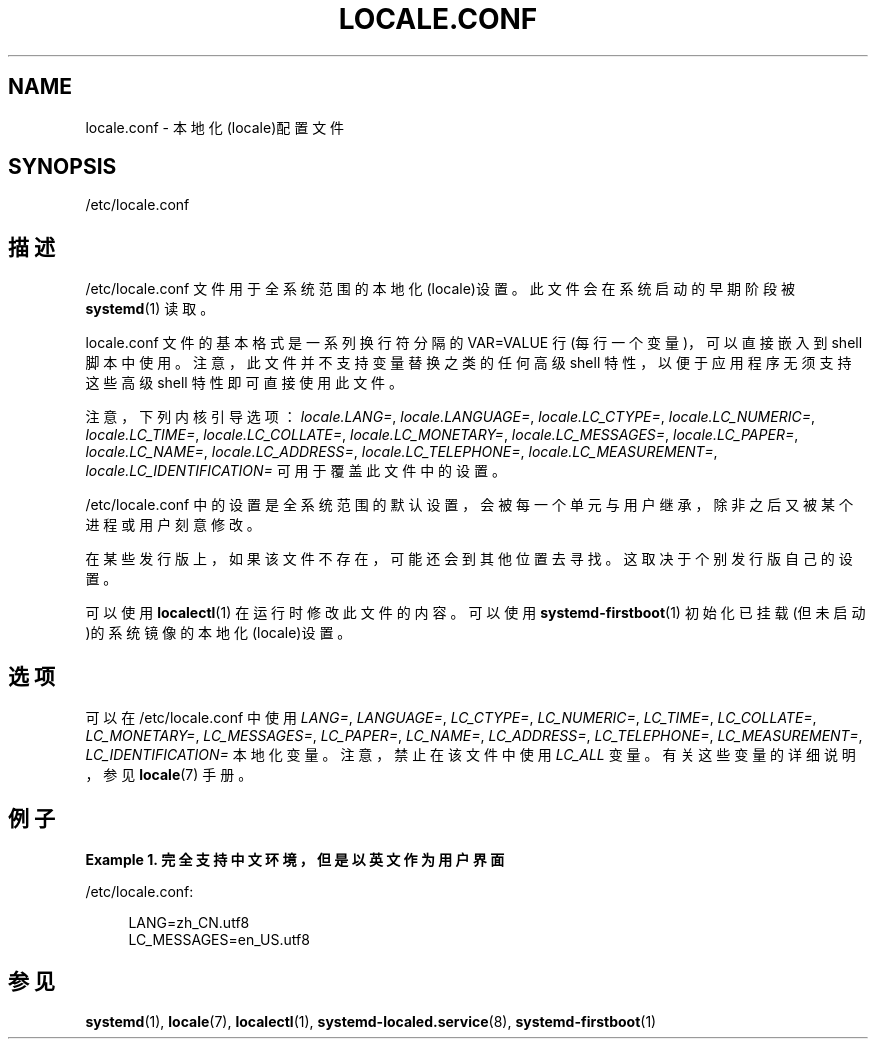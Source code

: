 '\" t
.TH "LOCALE\&.CONF" "5" "" "systemd 231" "locale.conf"
.\" -----------------------------------------------------------------
.\" * Define some portability stuff
.\" -----------------------------------------------------------------
.\" ~~~~~~~~~~~~~~~~~~~~~~~~~~~~~~~~~~~~~~~~~~~~~~~~~~~~~~~~~~~~~~~~~
.\" http://bugs.debian.org/507673
.\" http://lists.gnu.org/archive/html/groff/2009-02/msg00013.html
.\" ~~~~~~~~~~~~~~~~~~~~~~~~~~~~~~~~~~~~~~~~~~~~~~~~~~~~~~~~~~~~~~~~~
.ie \n(.g .ds Aq \(aq
.el       .ds Aq '
.\" -----------------------------------------------------------------
.\" * set default formatting
.\" -----------------------------------------------------------------
.\" disable hyphenation
.nh
.\" disable justification (adjust text to left margin only)
.ad l
.\" -----------------------------------------------------------------
.\" * MAIN CONTENT STARTS HERE *
.\" -----------------------------------------------------------------
.SH "NAME"
locale.conf \- 本地化(locale)配置文件
.SH "SYNOPSIS"
.PP
/etc/locale\&.conf
.SH "描述"
.PP
/etc/locale\&.conf
文件用于 全系统范围的本地化(locale)设置。此文件会在系统启动的早期阶段被
\fBsystemd\fR(1)
读取。
.PP
locale\&.conf
文件的基本格式 是一系列换行符分隔的 VAR=VALUE 行(每行一个变量)， 可以直接嵌入到 shell 脚本中使用。 注意，此文件并不支持变量替换之类的任何高级 shell 特性， 以便于应用程序无须支持这些高级 shell 特性 即可直接使用此文件。
.PP
注意，下列内核引导选项：
\fIlocale\&.LANG=\fR,
\fIlocale\&.LANGUAGE=\fR,
\fIlocale\&.LC_CTYPE=\fR,
\fIlocale\&.LC_NUMERIC=\fR,
\fIlocale\&.LC_TIME=\fR,
\fIlocale\&.LC_COLLATE=\fR,
\fIlocale\&.LC_MONETARY=\fR,
\fIlocale\&.LC_MESSAGES=\fR,
\fIlocale\&.LC_PAPER=\fR,
\fIlocale\&.LC_NAME=\fR,
\fIlocale\&.LC_ADDRESS=\fR,
\fIlocale\&.LC_TELEPHONE=\fR,
\fIlocale\&.LC_MEASUREMENT=\fR,
\fIlocale\&.LC_IDENTIFICATION=\fR
可用于覆盖此文件中的设置。
.PP
/etc/locale\&.conf
中的设置是全系统范围的默认设置， 会被每一个单元与用户继承， 除非之后又被某个进程或用户刻意修改。
.PP
在某些发行版上，如果该文件不存在， 可能还会到其他位置去寻找。 这取决于个别发行版自己的设置。
.PP
可以使用
\fBlocalectl\fR(1)
在运行时修改此文件的内容。 可以使用
\fBsystemd-firstboot\fR(1)
初始化已挂载(但未启动)的系统镜像的本地化(locale)设置。
.SH "选项"
.PP
可以在
/etc/locale\&.conf
中使用
\fILANG=\fR,
\fILANGUAGE=\fR,
\fILC_CTYPE=\fR,
\fILC_NUMERIC=\fR,
\fILC_TIME=\fR,
\fILC_COLLATE=\fR,
\fILC_MONETARY=\fR,
\fILC_MESSAGES=\fR,
\fILC_PAPER=\fR,
\fILC_NAME=\fR,
\fILC_ADDRESS=\fR,
\fILC_TELEPHONE=\fR,
\fILC_MEASUREMENT=\fR,
\fILC_IDENTIFICATION=\fR
本地化变量。注意，禁止在该文件中使用
\fILC_ALL\fR
变量。 有关这些变量的详细说明， 参见
\fBlocale\fR(7)
手册。
.SH "例子"
.PP
\fBExample\ \&1.\ \&完全支持中文环境，但是以英文作为用户界面\fR
.PP
/etc/locale\&.conf:
.sp
.if n \{\
.RS 4
.\}
.nf
LANG=zh_CN\&.utf8
LC_MESSAGES=en_US\&.utf8
.fi
.if n \{\
.RE
.\}
.SH "参见"
.PP
\fBsystemd\fR(1),
\fBlocale\fR(7),
\fBlocalectl\fR(1),
\fBsystemd-localed.service\fR(8),
\fBsystemd-firstboot\fR(1)
.\" manpages-zh translator: 金步国
.\" manpages-zh comment: 金步国作品集：http://www.jinbuguo.com

